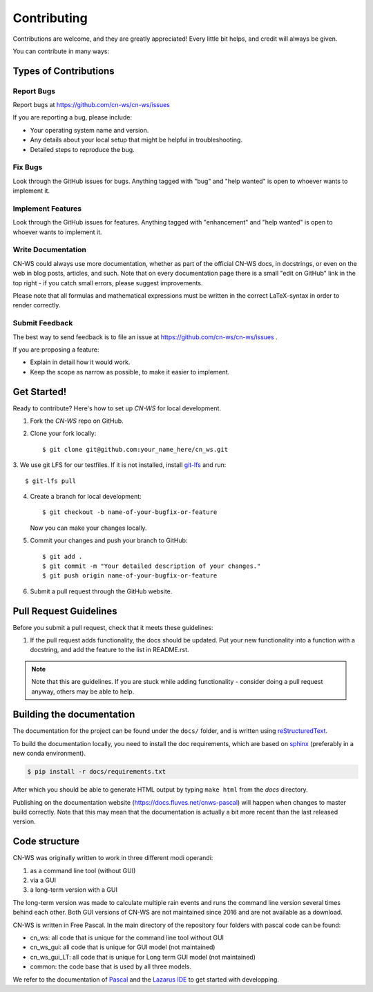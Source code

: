 .. highlight:: shell

============
Contributing
============

Contributions are welcome, and they are greatly appreciated! Every
little bit helps, and credit will always be given.

You can contribute in many ways:

Types of Contributions
----------------------

Report Bugs
~~~~~~~~~~~

Report bugs at https://github.com/cn-ws/cn-ws/issues

If you are reporting a bug, please include:

* Your operating system name and version.
* Any details about your local setup that might be helpful in troubleshooting.
* Detailed steps to reproduce the bug.

Fix Bugs
~~~~~~~~

Look through the GitHub issues for bugs. Anything tagged with "bug"
and "help wanted" is open to whoever wants to implement it.

Implement Features
~~~~~~~~~~~~~~~~~~

Look through the GitHub issues for features. Anything tagged with "enhancement"
and "help wanted" is open to whoever wants to implement it.

Write Documentation
~~~~~~~~~~~~~~~~~~~

CN-WS could always use more documentation, whether as part of the
official CN-WS docs, in docstrings, or even on the web in blog posts,
articles, and such. Note that on every documentation page there is a small
"edit on GitHub" link in the top right - if you catch small errors, please
suggest improvements.

Please note that all formulas and mathematical expressions must be written
in the correct LaTeX-syntax in order to render correctly.

Submit Feedback
~~~~~~~~~~~~~~~

The best way to send feedback is to file an issue at
https://github.com/cn-ws/cn-ws/issues .

If you are proposing a feature:

* Explain in detail how it would work.
* Keep the scope as narrow as possible, to make it easier to implement.

Get Started!
------------

Ready to contribute? Here's how to set up `CN-WS` for local development.

1. Fork the `CN-WS` repo on GitHub.
2. Clone your fork locally::

    $ git clone git@github.com:your_name_here/cn_ws.git

3. We use git LFS for our testfiles. If it is not installed, install
`git-lfs <https://git-lfs.github.com/>`_ and run::

   $ git-lfs pull

4. Create a branch for local development::

    $ git checkout -b name-of-your-bugfix-or-feature

   Now you can make your changes locally.

5. Commit your changes and push your branch to GitHub::

    $ git add .
    $ git commit -m "Your detailed description of your changes."
    $ git push origin name-of-your-bugfix-or-feature

6. Submit a pull request through the GitHub website.

Pull Request Guidelines
-----------------------

Before you submit a pull request, check that it meets these guidelines:

1. If the pull request adds functionality, the docs should be updated. Put
   your new functionality into a function with a docstring, and add the
   feature to the list in README.rst.

.. note::
    Note that this are guidelines. If you are stuck while adding functionality
    - consider doing a pull request anyway, others may be able to help.

Building the documentation
--------------------------
The documentation for the project can be found under the ``docs/`` folder, and
is written using `reStructuredText`_.

To build the documentation locally, you need to install the doc requirements,
which are based on sphinx_ (preferably in a new conda environment).

.. code-block:: bash

  $ pip install -r docs/requirements.txt

After which you should be able to generate HTML output by typing
``make html`` from the `docs` directory.

Publishing on the documentation website (https://docs.fluves.net/cnws-pascal)
will happen when changes to master build correctly. Note that this may mean that
the documentation is actually a bit more recent than the last released version.

.. _reStructuredText: http://docutils.sourceforge.net/rst.html
.. _sphinx: http://www.sphinx-doc.org/en/master/
.. _semver: https://semver.org/

Code structure
--------------

CN-WS was originally written to work in three different modi operandi:

1. as a command line tool (without GUI)
2. via a GUI
3. a long-term version with a GUI

The long-term version was made to calculate multiple rain events and runs the
command line version several times behind each other. Both GUI versions of CN-WS
are not maintained since 2016 and are not available as a download.

CN-WS is written in Free Pascal. In the main directory of the repository four
folders with pascal code can be found:

- cn_ws: all code that is unique for the command line tool without GUI
- cn_ws_gui: all code that is unique for GUI model (not maintained)
- cn_ws_gui_LT: all code that is unique for Long term GUI model (not maintained)
- common: the code base that is used by all three models.

We refer to the documentation of `Pascal <https://www.freepascal.org/docs.html>`_
and the `Lazarus IDE <https://www.lazarus-ide.org/>`_ to get started with
developping.
